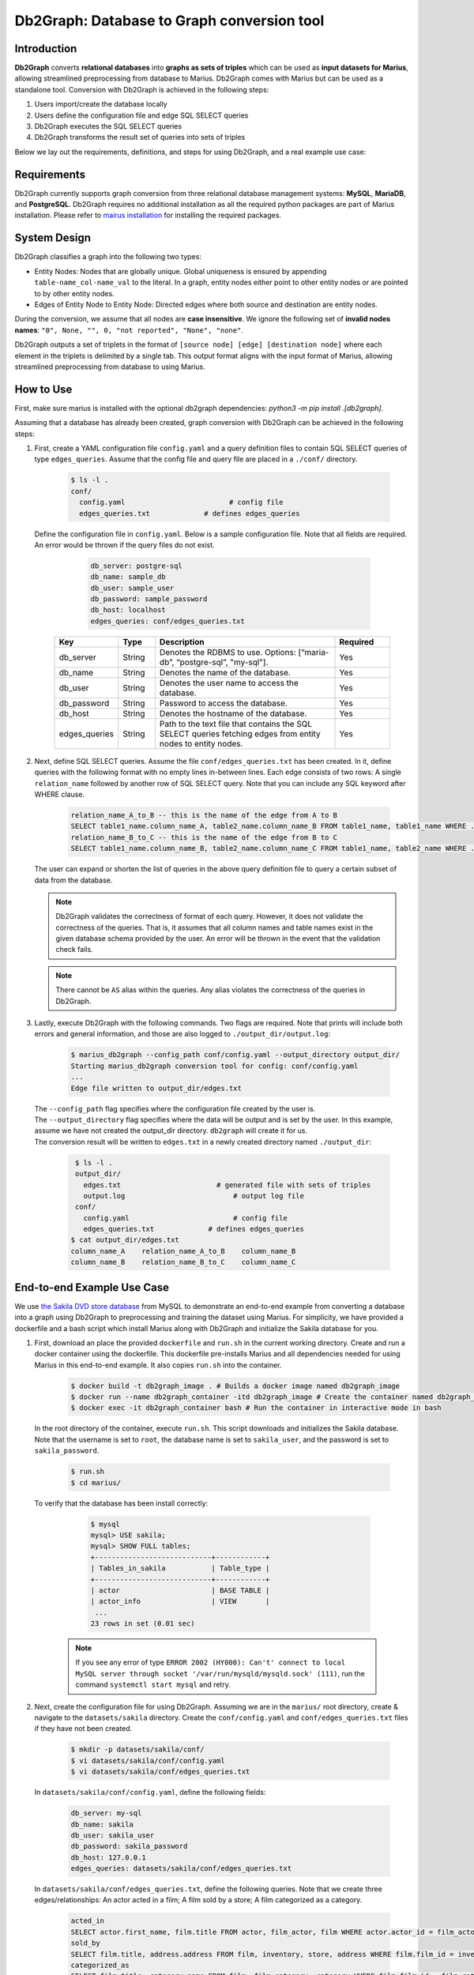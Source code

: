 Db2Graph: Database to Graph conversion tool
============================================

Introduction
""""""""""""""""""""

**Db2Graph** converts **relational databases** into **graphs as sets of triples** which can be used as **input datasets for Marius**, allowing streamlined preprocessing from database to Marius. Db2Graph comes with Marius but can be used as a standalone tool. Conversion with Db2Graph is achieved in the following steps: 

#. Users import/create the database locally

#. Users define the configuration file and edge SQL SELECT queries

#. Db2Graph executes the SQL SELECT queries

#. Db2Graph transforms the result set of queries into sets of triples

Below we lay out the requirements, definitions, and steps for using Db2Graph, and a real example use case:

Requirements
""""""""""""""""""""

Db2Graph currently supports graph conversion from three relational database management systems: **MySQL**, **MariaDB**, and **PostgreSQL**. Db2Graph requires no additional installation as all the required python packages are part of Marius installation. Please refer to `mairus installation <https://github.com/marius-team/marius/blob/main/README.md>`_ for installing the required packages.

System Design
""""""""""""""""""""

Db2Graph classifies a graph into the following two types:

* Entity Nodes: Nodes that are globally unique. Global uniqueness is ensured by appending ``table-name_col-name_val`` to the literal. In a graph, entity nodes either point to other entity nodes or are pointed to by other entity nodes.
* Edges of Entity Node to Entity Node: Directed edges where both source and destination are entity nodes.

During the conversion, we assume that all nodes are **case insensitive**. We ignore the following set of **invalid nodes names**: ``"0", None, "", 0, "not reported", "None", "none"``.

Db2Graph outputs a set of triplets in the format of ``[source node] [edge] [destination node]`` where each element in the triplets is delimited by a single tab. This output format aligns with the input format of Marius, allowing streamlined preprocessing from database to using Marius.

How to Use
""""""""""""""""""""

First, make sure marius is installed with the optional db2graph dependencies: `python3 -m pip install .[db2graph]`.

Assuming that a database has already been created, graph conversion with Db2Graph can be achieved in the following steps:

#. | First, create a YAML configuration file ``config.yaml`` and a query definition files to contain SQL SELECT queries of type ``edges_queries``. Assume that the config file and query file are placed in a ``./conf/`` directory. 

    .. code-block:: bash
    
       $ ls -l .
       conf/  
         config.yaml                         # config file
         edges_queries.txt             # defines edges_queries

   | Define the configuration file in ``config.yaml``. Below is a sample configuration file. Note that all fields are required. An error would be thrown if the query files do not exist.
    
        .. code-block:: yaml
        
            db_server: postgre-sql
            db_name: sample_db
            db_user: sample_user
            db_password: sample_password
            db_host: localhost
            edges_queries: conf/edges_queries.txt

    .. list-table::
       :widths: 15 10 50 15
       :header-rows: 1
    
       * - Key
         - Type
         - Description
         - Required
       * - db_server
         - String
         - Denotes the RDBMS to use. Options: [“maria-db”, “postgre-sql”, "my-sql"].
         - Yes
       * - db_name
         - String
         - Denotes the name of the database.
         - Yes
       * - db_user
         - String
         - Denotes the user name to access the database.
         - Yes
       * - db_password
         - String
         - Password to access the database.
         - Yes
       * - db_host
         - String
         - Denotes the hostname of the database.
         - Yes
       * - edges_queries
         - String
         - Path to the text file that contains the SQL SELECT queries fetching edges from entity nodes to entity nodes.
         - Yes

#. | Next, define SQL SELECT queries. Assume the file ``conf/edges_queries.txt`` has been created. In it, define queries with the following format with no empty lines in-between lines. Each edge consists of two rows: A single ``relation_name`` followed by another row of SQL SELECT query. Note that you can include any SQL keyword after WHERE clause.
    
    .. code-block:: sql
           
           relation_name_A_to_B -- this is the name of the edge from A to B
           SELECT table1_name.column_name_A, table2_name.column_name_B FROM table1_name, table1_name WHERE ...; -- this row represents an edge from source entity node A to destination entity node B
           relation_name_B_to_C -- this is the name of the edge from B to C
           SELECT table1_name.column_name_B, table2_name.column_name_C FROM table1_name, table2_name WHERE ...; -- this row represents an edge from source entity node B to destination entity node C

   | The user can expand or shorten the list of queries in the above query definition file to query a certain subset of data from the database.

   .. note:: 
       Db2Graph validates the correctness of format of each query. However, it does not validate the correctness of the queries. That is, it assumes that all column names and table names exist in the given database schema provided by the user. An error will be thrown in the event that the validation check fails.
    
   .. note:: 
       There cannot be ``AS`` alias within the queries. Any alias violates the correctness of the queries in Db2Graph.
    
#. | Lastly, execute Db2Graph with the following commands. Two flags are required. Note that prints will include both errors and general information, and those are also logged to ``./output_dir/output.log``:

    .. code-block:: bash
        
           $ marius_db2graph --config_path conf/config.yaml --output_directory output_dir/
           Starting marius_db2graph conversion tool for config: conf/config.yaml
           ...
           Edge file written to output_dir/edges.txt

   | The  ``--config_path`` flag specifies where the configuration file created by the user is.

   | The  ``--output_directory`` flag specifies where the data will be output and is set by the user. In this example, assume we have not created the output_dir directory. ``db2graph`` will create it for us. 

   | The conversion result will be written to ``edges.txt`` in a newly created directory named ``./output_dir``:
    
    .. code-block:: bash
        
           $ ls -l .
           output_dir/
             edges.txt                       # generated file with sets of triples
             output.log                          # output log file
           conf/  
             config.yaml                         # config file
             edges_queries.txt             # defines edges_queries    
          $ cat output_dir/edges.txt
          column_name_A    relation_name_A_to_B    column_name_B
          column_name_B    relation_name_B_to_C    column_name_C
    
End-to-end Example Use Case
""""""""""""""""""""

We use `the Sakila DVD store database <https://dev.mysql.com/doc/sakila/en/>`_ from MySQL to demonstrate an end-to-end example from converting a database into a graph using Db2Graph to preprocessing and training the dataset using Marius. For simplicity, we have provided a dockerfile and a bash script which install Marius along with Db2Graph and initialize the Sakila database for you. 

#. | First, download an place the provided ``dockerfile`` and ``run.sh`` in the current working directory. Create and run a docker container using the dockerfile. This dockerfile pre-installs Marius and all dependencies needed for using Marius in this end-to-end example. It also copies ``run.sh`` into the container. 

    .. code-block:: bash
    
       $ docker build -t db2graph_image . # Builds a docker image named db2graph_image
       $ docker run --name db2graph_container -itd db2graph_image # Create the container named db2graph_container
       $ docker exec -it db2graph_container bash # Run the container in interactive mode in bash

   | In the root directory of the container, execute ``run.sh``. This script downloads and initializes the Sakila database. Note that the username is set to ``root``, the database name is set to ``sakila_user``, and the password is set to ``sakila_password``.
    
       .. code-block:: bash
    
        $ run.sh
        $ cd marius/

   | To verify that the database has been install correctly:
    
       .. code-block:: bash
    
        $ mysql
        mysql> USE sakila;
        mysql> SHOW FULL tables;
        +----------------------------+------------+
        | Tables_in_sakila           | Table_type |
        +----------------------------+------------+
        | actor                      | BASE TABLE |
        | actor_info                 | VIEW       |
         ...
        23 rows in set (0.01 sec)    

    .. note::
       
       If you see any error of type ``ERROR 2002 (HY000): Can't' connect to local MySQL server through socket '/var/run/mysqld/mysqld.sock' (111)``, run the command ``systemctl start mysql`` and retry.

#. | Next, create the configuration file for using Db2Graph. Assuming we are in the ``marius/`` root directory, create & navigate to the ``datasets/sakila`` directory. Create the ``conf/config.yaml`` and ``conf/edges_queries.txt`` files if they have not been created. 

    .. code-block:: bash 
       
       $ mkdir -p datasets/sakila/conf/
       $ vi datasets/sakila/conf/config.yaml
       $ vi datasets/sakila/conf/edges_queries.txt

   | In ``datasets/sakila/conf/config.yaml``, define the following fields:
    
    .. code-block:: yaml
        
            db_server: my-sql
            db_name: sakila
            db_user: sakila_user
            db_password: sakila_password
            db_host: 127.0.0.1
            edges_queries: datasets/sakila/conf/edges_queries.txt

   | In ``datasets/sakila/conf/edges_queries.txt``, define the following queries. Note that we create three edges/relationships: An actor acted in a film; A film sold by a store; A film categorized as a category.
    
    .. code-block:: sql
           
           acted_in
           SELECT actor.first_name, film.title FROM actor, film_actor, film WHERE actor.actor_id = film_actor.actor_id AND film_actor.film_id = film.film_id ORDER BY film.title ASC;
           sold_by
           SELECT film.title, address.address FROM film, inventory, store, address WHERE film.film_id = inventory.film_id AND inventory.store_id = store.store_id AND store.address_id = address.address_id ORDER BY film.title ASC;
           categorized_as
           SELECT film.title, category.name FROM film, film_category, category WHERE film.film_id = film_category.film_id AND film_category.category_id = category.category_id ORDER BY film.title ASC;  

   | For simplicity, we limit the queries to focus on the film table. The user can expand or shorten the list of queries in each of the above query definition files to query a certain subset of data from the database. For the Sakila database structure, please refer to `this MySQL documentation <https://dev.mysql.com/doc/sakila/en/sakila-structure.html>`_.

    .. note::
       
       The queries above have ``ORDER BY`` clause at the end, which is not compulsory (and can have performance impact). We have kept it for the example because it will ensure same output across multiple runs. For optimal performance remove the ``ORDER BY`` clause.
   
#. | Lastly, execute Db2Graph with the following script:

    .. code-block:: bash
        
           $ marius_db2graph --config_path datasets/sakila/conf/config.yaml --output_directory datasets/sakila/
           Starting marius_db2graph conversion tool for config: datasets/sakila/conf/config.yaml
           ...
           Total execution time: 0.382 seconds
           Edge file written to datasets/sakila/edges.txt

   | The conversion result was written to ``edges.txt`` in the specified directory ``datasets/sakila/``. In ``edges.txt``, there should be 7915 edges representing the three relationships we defined earlier:
    
    .. code-block:: bash
        
           $ ls -1 datasets/sakila/
           edges.txt                       # generated file with sets of triples
           marius_db2graph.log             # output log file
           conf/  
             ...    
          $ cat datasets/sakila/edges.txt
          actor_first_name_rock   acted_in        film_title_academy dinosaur
          actor_first_name_mary   acted_in        film_title_academy dinosaur
          actor_first_name_oprah  acted_in        film_title_academy dinosaur
          ...

    .. note::
       
       This concludes the example for using Db2Graph. For an end-to-end example of using Db2Graph with Marius, continue through the sections below. For example, for a custom link prediction example, follow `Custom Link Prediction example <https://github.com/marius-team/marius/blob/main/docs/examples/python/lp_custom.rst>`_ from the docs. Please refer to docs/examples to see all the examples.
   
#. | Preprocessing and training a custom dataset like the Sakila database is straightforward with the ``marius_preprocess`` and ``marius_train`` commands. These commands come with ``marius`` when ``marius`` is installed.

    .. code-block:: bash
        
           $  marius_preprocess --output_dir datasets/sakila/ --edges datasets/sakila/edges.txt --dataset_split 0.8 0.1 0.1 --delim="\t"
           Preprocess custom dataset
           Reading edges
           /usr/local/lib/python3.8/dist-packages/marius/tools/preprocess/converters/readers/pandas_readers.py:55: ParserWarning: Falling back to the 'python' engine because the 'c' engine does not support regex separators (separators > 1 char and different from '\s+' are interpreted as regex); you can avoid this warning by specifying engine='python'.
             train_edges_df = pd.read_csv(self.train_edges, delimiter=self.delim, skiprows=self.header_length, header=None)
           Remapping Edges
           Node mapping written to: datasets/sakila/nodes/node_mapping.txt
           Relation mapping written to: datasets/sakila/edges/relation_mapping.txt
           Splitting into: 0.8/0.1/0.1 fractions
           Dataset statistics written to: datasets/sakila/dataset.yaml

   | In the above command, we set ``dataset_split`` to a list of ``0.8 0.1 0.1``. Under the hood, this splits ``edge.txt`` into ``edges/train_edges.bin``, ``edges/validation_edges.bin`` and ``edges/test_edges.bin`` based on the given list of fractions.

   | Note that ``edge.txt`` contains three columns delimited by tabs, so we set ``--delim="\t"``.

   | The  ``--edges`` flag specifies the raw edge list file that ``marius_preprocess`` will preprocess (and train later).

   | The  ``--output_directory`` flag specifies where the preprocessed graph will be output and is set by the user. In this example, assume we have not created the datasets/fb15k_237_example repository. ``marius_preprocess`` will create it for us. 

   | For detailed usages of  ``marius_preprocess``, please execute the following command:

    .. code-block:: bash

        $ marius_preprocess -h

   | Let's check again what was created inside the ``datasets/sakila/`` directory:

    .. code-block:: bash

      $ ls -1 datasets/sakila/ 
      dataset.yaml                       # input dataset statistics                                
      nodes/  
        node_mapping.txt                 # mapping of raw node ids to integer uuids
      edges/   
        relation_mapping.txt             # mapping of relations to integer uuids
        test_edges.bin                   # preprocessed testing edge list 
        train_edges.bin                  # preprocessed training edge list 
        validation_edges.bin             # preprocessed validation edge list 
      conf/                              # directory containing config files
        ...  

   | Let's check what is inside the generated ``dataset.yaml`` file:

    .. code-block:: bash

      $ cat datasets/sakila/dataset.yaml
        dataset_dir: /marius/datasets/sakila/
        num_edges: 6332
        num_nodes: 1146
        num_relations: 3
        num_train: 6332
        num_valid: 791
        num_test: 792
        node_feature_dim: -1
        rel_feature_dim: -1
        num_classes: -1
        initialized: false

    .. note:: 
      If the above ``marius_preprocess`` command fails due to any missing directory errors, please create the ``<output_directory>/edges`` and ``<output_directory>/nodes`` directories as a workaround.

   | To train a model, we need to define a YAML configuration file based on information created from ``marius_preprocess``. An example YAML configuration file for the Sakila database (link prediction model with DistMult) is given in ``examples/configuration/sakila.yaml``. Note that the ``dataset_dir`` is set to the preprocessing output directory, in our example, ``datasets/sakila/``.
   
   | Let's create the same YAML configuration file for the Sakila database from scratch. We follow the structure of the configuration file and create each of the four sections one by one. In a YAML file, indentation is used to denote nesting and all parameters are in the format of key-value pairs. 
  
    .. code-block:: bash

      $ vi datasets/sakila/sakila.yaml 

    .. note:: 
      String values in the configuration file are case insensitive but we use capital letters for convention.

   | First, we define the **model**. We begin by setting all required parameters. This includes ``learning_task``, ``encoder``, ``decoder``, and ``loss``. The rest of the configurations can be fine-tuned by the user.

    .. code-block:: yaml
    
        model:
          learning_task: LINK_PREDICTION # set the learning task to link prediction
          encoder:
            layers:
              - - type: EMBEDDING # set the encoder to be an embedding table with 50-dimensional embeddings
                  output_dim: 50
          decoder:
            type: DISTMULT # set the decoder to DistMult
            options:
              input_dim: 50
          loss:
            type: SOFTMAX_CE
            options:
              reduction: SUM
          dense_optimizer: # optimizer to use for dense model parameters. In this case these are the DistMult relation (edge-type) embeddings
              type: ADAM
              options:
                learning_rate: 0.1
          sparse_optimizer: # optimizer to use for node embedding table
              type: ADAGRAD
              options:
                learning_rate: 0.1
        storage:
          # omit
        training:
          # omit
        evaluation:
          # omit
      
   | Next, we set the **storage** and **dataset**. We begin by setting all required parameters. This includes ``dataset``. Here, the ``dataset_dir`` is set to ``datasets/sakila/``, which is the preprocessing output directory.

    .. code-block:: yaml
    
        model:
          # omit
        storage:
          device_type: cuda
          dataset:
            dataset_dir: /marius/datasets/sakila/
          edges:
            type: DEVICE_MEMORY
          embeddings:
            type: DEVICE_MEMORY
          save_model: true
        training:
          # omit
        evaluation:
          # omit

   | Lastly, we configure **training** and **evaluation**. We begin by setting all required parameters. We begin by setting all required parameters. This includes ``num_epochs`` and ``negative_sampling``. We set ``num_epochs=10`` (10 epochs to train) to demonstrate this example. Note that ``negative_sampling`` is required for link prediction.

    .. code-block:: yaml
    
        model:
          # omit
        storage:
          # omit
        training:
          batch_size: 1000
          negative_sampling:
            num_chunks: 10
            negatives_per_positive: 500
            degree_fraction: 0.0
            filtered: false
          num_epochs: 10
          pipeline:
            sync: true
          epochs_per_shuffle: 1        
        evaluation:
          batch_size: 1000
          negative_sampling:
            filtered: true
          pipeline:
            sync: true   

   | After defining our configuration file, training is run with ``marius_train <your_config.yaml>``.

   | We can now train our example using the configuration file we just created by running the following command (assuming we are in the ``marius`` root directory):

    .. code-block:: bash

      $ marius_train datasets/sakila/sakila.yaml  
      [2022-06-19 07:01:39.828] [info] [marius.cpp:44] Start initialization
      [06/19/22 07:01:44.287] Initialization Complete: 4.458s
      [06/19/22 07:01:44.292] ################ Starting training epoch 1 ################
      [06/19/22 07:01:44.308] Edges processed: [1000/6332], 15.79%
      [06/19/22 07:01:44.311] Edges processed: [2000/6332], 31.59%
      [06/19/22 07:01:44.313] Edges processed: [3000/6332], 47.38%
      [06/19/22 07:01:44.315] Edges processed: [4000/6332], 63.17%
      [06/19/22 07:01:44.317] Edges processed: [5000/6332], 78.96%
      [06/19/22 07:01:44.320] Edges processed: [6000/6332], 94.76%
      [06/19/22 07:01:44.322] Edges processed: [6332/6332], 100.00%
      [06/19/22 07:01:44.322] ################ Finished training epoch 1 ################
      [06/19/22 07:01:44.322] Epoch Runtime: 29ms
      [06/19/22 07:01:44.322] Edges per Second: 218344.83
      [06/19/22 07:01:44.322] Evaluating validation set
      [06/19/22 07:01:44.329]
      =================================
      Link Prediction: 1582 edges evaluated
      Mean Rank: 548.639697
      MRR: 0.005009
      Hits@1: 0.000632
      Hits@3: 0.001264
      Hits@5: 0.001264
      Hits@10: 0.001896
      Hits@50: 0.034766
      Hits@100: 0.075221
      =================================
      [06/19/22 07:01:44.330] Evaluating test set
      [06/19/22 07:01:44.333]
      =================================
      Link Prediction: 1584 edges evaluated
      Mean Rank: 525.809343
      MRR: 0.006225
      Hits@1: 0.000000
      Hits@3: 0.001263
      Hits@5: 0.004419
      Hits@10: 0.005682
      Hits@50: 0.046086
      Hits@100: 0.107323
      =================================

   | After running this configuration for 10 epochs, we should see a result similar to below:

    .. code-block:: bash

      [06/19/22 07:01:44.524] ################ Starting training epoch 10 ################
      [06/19/22 07:01:44.527] Edges processed: [1000/6332], 15.79%
      [06/19/22 07:01:44.529] Edges processed: [2000/6332], 31.59%
      [06/19/22 07:01:44.531] Edges processed: [3000/6332], 47.38%
      [06/19/22 07:01:44.533] Edges processed: [4000/6332], 63.17%
      [06/19/22 07:01:44.536] Edges processed: [5000/6332], 78.96%
      [06/19/22 07:01:44.538] Edges processed: [6000/6332], 94.76%
      [06/19/22 07:01:44.540] Edges processed: [6332/6332], 100.00%
      [06/19/22 07:01:44.540] ################ Finished training epoch 10 ################
      [06/19/22 07:01:44.540] Epoch Runtime: 16ms
      [06/19/22 07:01:44.540] Edges per Second: 395749.97
      [06/19/22 07:01:44.540] Evaluating validation set
      [06/19/22 07:01:44.544]
      =================================
      Link Prediction: 1582 edges evaluated
      Mean Rank: 469.225664
      MRR: 0.047117
      Hits@1: 0.030973
      Hits@3: 0.044880
      Hits@5: 0.051833
      Hits@10: 0.071429
      Hits@50: 0.136536
      Hits@100: 0.197219
      =================================
      [06/19/22 07:01:44.544] Evaluating test set
      [06/19/22 07:01:44.547]
      =================================
      Link Prediction: 1584 edges evaluated
      Mean Rank: 456.828283
      MRR: 0.041465
      Hits@1: 0.023990
      Hits@3: 0.040404
      Hits@5: 0.051768
      Hits@10: 0.068813
      Hits@50: 0.147096
      Hits@100: 0.210227
      =================================
   
   | Let's check again what was added in the ``datasets/sakila/`` directory. For clarity, we only list the files that were created in training. Notice that several files have been created, including the trained model, the embedding table, a full configuration file, and output logs:

    .. code-block:: bash

      $ ls datasets/sakila/ 
      model_0/
        embeddings.bin                   # trained node embeddings of the graph
        embeddings_state.bin             # node embedding optimizer state
        model.pt                         # contains the dense model parameters, embeddings of the edge-types
        model_stlsate.pt                 # optimizer state of the trained model parameters
        node_mapping.txt                 # mapping of raw node ids to integer uuids
        relation_mapping.txt             # mapping of relations to integer uuids
        full_config.yaml                 # detailed config generated based on user-defined config
        metadata.csv                     # information about metadata
        logs/                            # logs containing output, error, debug information, and etc.
      nodes/  
        ...
      edges/   
        ...
      ...

    .. note:: 
        ``model.pt`` contains the dense model parameters. For DistMult, this is the embeddings of the edge-types. For GNN encoders, this file will include the GNN parameters.
      
